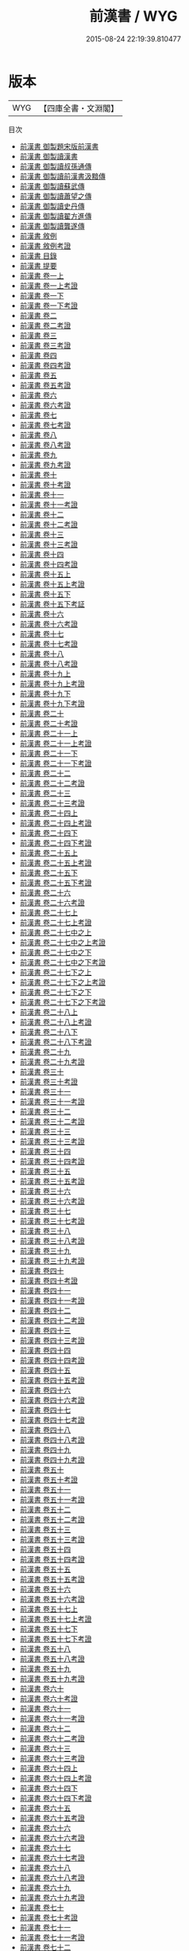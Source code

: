 #+TITLE: 前漢書 / WYG
#+DATE: 2015-08-24 22:19:39.810477
* 版本
 |       WYG|【四庫全書・文淵閣】|
目次
 - [[file:KR2a0007_000.txt::000-1a][前漢書 御製題宋版前漢書]]
 - [[file:KR2a0007_000.txt::000-2a][前漢書 御製讀漢書]]
 - [[file:KR2a0007_000.txt::000-3a][前漢書 御製讀叔孫通傳]]
 - [[file:KR2a0007_000.txt::000-4a][前漢書 御製讀前漢書汲黯傳]]
 - [[file:KR2a0007_000.txt::000-5a][前漢書 御製讀蘇武傳]]
 - [[file:KR2a0007_000.txt::000-6a][前漢書 御製讀蕭望之傳]]
 - [[file:KR2a0007_000.txt::000-7a][前漢書 御製讀史丹傳]]
 - [[file:KR2a0007_000.txt::000-8a][前漢書 御製讀翟方進傳]]
 - [[file:KR2a0007_000.txt::000-9a][前漢書 御製讀龔遂傳]]
 - [[file:KR2a0007_000.txt::000-10a][前漢書 敘例]]
 - [[file:KR2a0007_000.txt::000-17a][前漢書 敘例考證]]
 - [[file:KR2a0007_000.txt::000-19a][前漢書 目錄]]
 - [[file:KR2a0007_000.txt::000-48a][前漢書 提要]]
 - [[file:KR2a0007_001.txt::001-1a][前漢書 卷一上]]
 - [[file:KR2a0007_001.txt::001-42a][前漢書 卷一上考證]]
 - [[file:KR2a0007_001.txt::001-48a][前漢書 卷一下]]
 - [[file:KR2a0007_001.txt::001-79a][前漢書 卷一下考證]]
 - [[file:KR2a0007_002.txt::002-1a][前漢書 卷二]]
 - [[file:KR2a0007_002.txt::002-8a][前漢書 卷二考證]]
 - [[file:KR2a0007_003.txt::003-1a][前漢書 卷三]]
 - [[file:KR2a0007_003.txt::003-10a][前漢書 卷三考證]]
 - [[file:KR2a0007_004.txt::004-1a][前漢書 卷四]]
 - [[file:KR2a0007_004.txt::004-27a][前漢書 卷四考證]]
 - [[file:KR2a0007_005.txt::005-1a][前漢書 卷五]]
 - [[file:KR2a0007_005.txt::005-14a][前漢書 卷五考證]]
 - [[file:KR2a0007_006.txt::006-1a][前漢書 卷六]]
 - [[file:KR2a0007_006.txt::006-44a][前漢書 卷六考證]]
 - [[file:KR2a0007_007.txt::007-1a][前漢書 卷七]]
 - [[file:KR2a0007_007.txt::007-14a][前漢書 卷七考證]]
 - [[file:KR2a0007_008.txt::008-1a][前漢書 卷八]]
 - [[file:KR2a0007_008.txt::008-33a][前漢書 卷八考證]]
 - [[file:KR2a0007_009.txt::009-1a][前漢書 卷九]]
 - [[file:KR2a0007_009.txt::009-19a][前漢書 卷九考證]]
 - [[file:KR2a0007_010.txt::010-1a][前漢書 卷十]]
 - [[file:KR2a0007_010.txt::010-22a][前漢書 卷十考證]]
 - [[file:KR2a0007_011.txt::011-1a][前漢書 卷十一]]
 - [[file:KR2a0007_011.txt::011-11a][前漢書 卷十一考證]]
 - [[file:KR2a0007_012.txt::012-1a][前漢書 卷十二]]
 - [[file:KR2a0007_012.txt::012-13a][前漢書 卷十二考證]]
 - [[file:KR2a0007_013.txt::013-1a][前漢書 卷十三]]
 - [[file:KR2a0007_013.txt::013-21a][前漢書 卷十三考證]]
 - [[file:KR2a0007_014.txt::014-1a][前漢書 卷十四]]
 - [[file:KR2a0007_014.txt::014-28a][前漢書 卷十四考證]]
 - [[file:KR2a0007_015.txt::015-1a][前漢書 卷十五上]]
 - [[file:KR2a0007_015.txt::015-60a][前漢書 卷十五上考證]]
 - [[file:KR2a0007_015.txt::015-62a][前漢書 卷十五下]]
 - [[file:KR2a0007_015.txt::015-120a][前漢書 卷十五下考証]]
 - [[file:KR2a0007_016.txt::016-1a][前漢書 卷十六]]
 - [[file:KR2a0007_016.txt::016-73a][前漢書 卷十六考證]]
 - [[file:KR2a0007_017.txt::017-1a][前漢書 卷十七]]
 - [[file:KR2a0007_017.txt::017-35a][前漢書 卷十七考證]]
 - [[file:KR2a0007_018.txt::018-1a][前漢書 卷十八]]
 - [[file:KR2a0007_018.txt::018-35a][前漢書 卷十八考證]]
 - [[file:KR2a0007_019.txt::019-1a][前漢書 卷十九上]]
 - [[file:KR2a0007_019.txt::019-23a][前漢書 卷十九上考證]]
 - [[file:KR2a0007_019.txt::019-28a][前漢書 卷十九下]]
 - [[file:KR2a0007_019.txt::019-100a][前漢書 卷十九下考證]]
 - [[file:KR2a0007_020.txt::020-1a][前漢書 卷二十]]
 - [[file:KR2a0007_020.txt::020-88a][前漢書 卷二十考證]]
 - [[file:KR2a0007_021.txt::021-1a][前漢書 卷二十一上]]
 - [[file:KR2a0007_021.txt::021-34a][前漢書 卷二十一上考證]]
 - [[file:KR2a0007_021.txt::021-41a][前漢書 卷二十一下]]
 - [[file:KR2a0007_021.txt::021-80a][前漢書 卷二十一下考證]]
 - [[file:KR2a0007_022.txt::022-1a][前漢書 卷二十二]]
 - [[file:KR2a0007_022.txt::022-42a][前漢書 卷二十二考證]]
 - [[file:KR2a0007_023.txt::023-1a][前漢書 卷二十三]]
 - [[file:KR2a0007_023.txt::023-31a][前漢書 卷二十三考證]]
 - [[file:KR2a0007_024.txt::024-1a][前漢書 卷二十四上]]
 - [[file:KR2a0007_024.txt::024-26a][前漢書 卷二十四上考證]]
 - [[file:KR2a0007_024.txt::024-31a][前漢書 卷二十四下]]
 - [[file:KR2a0007_024.txt::024-64a][前漢書 卷二十四下考證]]
 - [[file:KR2a0007_025.txt::025-1a][前漢書 卷二十五上]]
 - [[file:KR2a0007_025.txt::025-43a][前漢書 卷二十五上考證]]
 - [[file:KR2a0007_025.txt::025-50a][前漢書 卷二十五下]]
 - [[file:KR2a0007_025.txt::025-79a][前漢書 卷二十五下考證]]
 - [[file:KR2a0007_026.txt::026-1a][前漢書 卷二十六]]
 - [[file:KR2a0007_026.txt::026-44a][前漢書 卷二十六考證]]
 - [[file:KR2a0007_027.txt::027-1a][前漢書 卷二十七上]]
 - [[file:KR2a0007_027.txt::027-31a][前漢書 卷二十七上考證]]
 - [[file:KR2a0007_027.txt::027-33a][前漢書 卷二十七中之上]]
 - [[file:KR2a0007_027.txt::027-76a][前漢書 卷二十七中之上考證]]
 - [[file:KR2a0007_027.txt::027-78a][前漢書 卷二十七中之下]]
 - [[file:KR2a0007_027.txt::027-109a][前漢書 卷二十七中之下考證]]
 - [[file:KR2a0007_027.txt::027-110a][前漢書 卷二十七下之上]]
 - [[file:KR2a0007_027.txt::027-143a][前漢書 卷二十七下之上考證]]
 - [[file:KR2a0007_027.txt::027-144a][前漢書 卷二十七下之下]]
 - [[file:KR2a0007_027.txt::027-181a][前漢書 卷二十七下之下考證]]
 - [[file:KR2a0007_028.txt::028-1a][前漢書 卷二十八上]]
 - [[file:KR2a0007_028.txt::028-56a][前漢書 卷二十八上考證]]
 - [[file:KR2a0007_028.txt::028-65a][前漢書 卷二十八下]]
 - [[file:KR2a0007_028.txt::028-115a][前漢書 卷二十八下考證]]
 - [[file:KR2a0007_029.txt::029-1a][前漢書 卷二十九]]
 - [[file:KR2a0007_029.txt::029-23a][前漢書 卷二十九考證]]
 - [[file:KR2a0007_030.txt::030-1a][前漢書 卷三十]]
 - [[file:KR2a0007_030.txt::030-68a][前漢書 卷三十考證]]
 - [[file:KR2a0007_031.txt::031-1a][前漢書 卷三十一]]
 - [[file:KR2a0007_031.txt::031-38a][前漢書 卷三十一考證]]
 - [[file:KR2a0007_032.txt::032-1a][前漢書 卷三十二]]
 - [[file:KR2a0007_032.txt::032-14a][前漢書 卷三十二考證]]
 - [[file:KR2a0007_033.txt::033-1a][前漢書 卷三十三]]
 - [[file:KR2a0007_033.txt::033-14a][前漢書 卷三十三考證]]
 - [[file:KR2a0007_034.txt::034-1a][前漢書 卷三十四]]
 - [[file:KR2a0007_034.txt::034-34a][前漢書 卷三十四考證]]
 - [[file:KR2a0007_035.txt::035-1a][前漢書 卷三十五]]
 - [[file:KR2a0007_035.txt::035-20a][前漢書 卷三十五考證]]
 - [[file:KR2a0007_036.txt::036-1a][前漢書 卷三十六]]
 - [[file:KR2a0007_036.txt::036-49a][前漢書 卷三十六考證]]
 - [[file:KR2a0007_037.txt::037-1a][前漢書 卷三十七]]
 - [[file:KR2a0007_037.txt::037-10a][前漢書 卷三十七考證]]
 - [[file:KR2a0007_038.txt::038-1a][前漢書 卷三十八]]
 - [[file:KR2a0007_038.txt::038-16a][前漢書 卷三十八考證]]
 - [[file:KR2a0007_039.txt::039-1a][前漢書 卷三十九]]
 - [[file:KR2a0007_039.txt::039-17a][前漢書 卷三十九考證]]
 - [[file:KR2a0007_040.txt::040-1a][前漢書 卷四十]]
 - [[file:KR2a0007_040.txt::040-39a][前漢書 卷四十考證]]
 - [[file:KR2a0007_041.txt::041-1a][前漢書 卷四十一]]
 - [[file:KR2a0007_041.txt::041-22a][前漢書 卷四十一考證]]
 - [[file:KR2a0007_042.txt::042-1a][前漢書 卷四十二]]
 - [[file:KR2a0007_042.txt::042-11a][前漢書 卷四十二考證]]
 - [[file:KR2a0007_043.txt::043-1a][前漢書 卷四十三]]
 - [[file:KR2a0007_043.txt::043-24a][前漢書 卷四十三考證]]
 - [[file:KR2a0007_044.txt::044-1a][前漢書 卷四十四]]
 - [[file:KR2a0007_044.txt::044-22a][前漢書 卷四十四考證]]
 - [[file:KR2a0007_045.txt::045-1a][前漢書 卷四十五]]
 - [[file:KR2a0007_045.txt::045-29a][前漢書 卷四十五考證]]
 - [[file:KR2a0007_046.txt::046-1a][前漢書 卷四十六]]
 - [[file:KR2a0007_046.txt::046-12a][前漢書 卷四十六考證]]
 - [[file:KR2a0007_047.txt::047-1a][前漢書 卷四十七]]
 - [[file:KR2a0007_047.txt::047-13a][前漢書 卷四十七考證]]
 - [[file:KR2a0007_048.txt::048-1a][前漢書 卷四十八]]
 - [[file:KR2a0007_048.txt::048-39a][前漢書 卷四十八考證]]
 - [[file:KR2a0007_049.txt::049-1a][前漢書 卷四十九]]
 - [[file:KR2a0007_049.txt::049-33a][前漢書 卷四十九考證]]
 - [[file:KR2a0007_050.txt::050-1a][前漢書 卷五十]]
 - [[file:KR2a0007_050.txt::050-18a][前漢書 卷五十考證]]
 - [[file:KR2a0007_051.txt::051-1a][前漢書 卷五十一]]
 - [[file:KR2a0007_051.txt::051-41a][前漢書 卷五十一考證]]
 - [[file:KR2a0007_052.txt::052-1a][前漢書 卷五十二]]
 - [[file:KR2a0007_052.txt::052-28a][前漢書 卷五十二考證]]
 - [[file:KR2a0007_053.txt::053-1a][前漢書 卷五十三]]
 - [[file:KR2a0007_053.txt::053-25a][前漢書 卷五十三考證]]
 - [[file:KR2a0007_054.txt::054-1a][前漢書 卷五十四]]
 - [[file:KR2a0007_054.txt::054-30a][前漢書 卷五十四考證]]
 - [[file:KR2a0007_055.txt::055-1a][前漢書 卷五十五]]
 - [[file:KR2a0007_055.txt::055-23a][前漢書 卷五十五考證]]
 - [[file:KR2a0007_056.txt::056-1a][前漢書 卷五十六]]
 - [[file:KR2a0007_056.txt::056-30a][前漢書 卷五十六考證]]
 - [[file:KR2a0007_057.txt::057-1a][前漢書 卷五十七上]]
 - [[file:KR2a0007_057.txt::057-36a][前漢書 卷五十七上考證]]
 - [[file:KR2a0007_057.txt::057-38a][前漢書 卷五十七下]]
 - [[file:KR2a0007_057.txt::057-65a][前漢書 卷五十七下考證]]
 - [[file:KR2a0007_058.txt::058-1a][前漢書 卷五十八]]
 - [[file:KR2a0007_058.txt::058-20a][前漢書 卷五十八考證]]
 - [[file:KR2a0007_059.txt::059-1a][前漢書 卷五十九]]
 - [[file:KR2a0007_059.txt::059-19a][前漢書 卷五十九考證]]
 - [[file:KR2a0007_060.txt::060-1a][前漢書 卷六十]]
 - [[file:KR2a0007_060.txt::060-23a][前漢書 卷六十考證]]
 - [[file:KR2a0007_061.txt::061-1a][前漢書 卷六十一]]
 - [[file:KR2a0007_061.txt::061-18a][前漢書 卷六十一考證]]
 - [[file:KR2a0007_062.txt::062-1a][前漢書 卷六十二]]
 - [[file:KR2a0007_062.txt::062-30a][前漢書 卷六十二考證]]
 - [[file:KR2a0007_063.txt::063-1a][前漢書 卷六十三]]
 - [[file:KR2a0007_063.txt::063-28a][前漢書 卷六十三考證]]
 - [[file:KR2a0007_064.txt::064-1a][前漢書 卷六十四上]]
 - [[file:KR2a0007_064.txt::064-29a][前漢書 卷六十四上考證]]
 - [[file:KR2a0007_064.txt::064-32a][前漢書 卷六十四下]]
 - [[file:KR2a0007_064.txt::064-57a][前漢書 卷六十四下考證]]
 - [[file:KR2a0007_065.txt::065-1a][前漢書 卷六十五]]
 - [[file:KR2a0007_065.txt::065-30a][前漢書 卷六十五考證]]
 - [[file:KR2a0007_066.txt::066-1a][前漢書 卷六十六]]
 - [[file:KR2a0007_066.txt::066-26a][前漢書 卷六十六考證]]
 - [[file:KR2a0007_067.txt::067-1a][前漢書 卷六十七]]
 - [[file:KR2a0007_067.txt::067-21a][前漢書 卷六十七考證]]
 - [[file:KR2a0007_068.txt::068-1a][前漢書 卷六十八]]
 - [[file:KR2a0007_068.txt::068-34a][前漢書 卷六十八考證]]
 - [[file:KR2a0007_069.txt::069-1a][前漢書 卷六十九]]
 - [[file:KR2a0007_069.txt::069-28a][前漢書 卷六十九考證]]
 - [[file:KR2a0007_070.txt::070-1a][前漢書 卷七十]]
 - [[file:KR2a0007_070.txt::070-30a][前漢書 卷七十考證]]
 - [[file:KR2a0007_071.txt::071-1a][前漢書 卷七十一]]
 - [[file:KR2a0007_071.txt::071-19a][前漢書 卷七十一考證]]
 - [[file:KR2a0007_072.txt::072-1a][前漢書 卷七十二]]
 - [[file:KR2a0007_072.txt::072-39a][前漢書 卷七十二考證]]
 - [[file:KR2a0007_073.txt::073-1a][前漢書 卷七十三]]
 - [[file:KR2a0007_073.txt::073-30a][前漢書 卷七十三考證]]
 - [[file:KR2a0007_074.txt::074-1a][前漢書 卷七十四]]
 - [[file:KR2a0007_074.txt::074-20a][前漢書 卷七十四考證]]
 - [[file:KR2a0007_075.txt::075-1a][前漢書 卷七十五]]
 - [[file:KR2a0007_075.txt::075-41a][前漢書 卷七十五考證]]
 - [[file:KR2a0007_076.txt::076-1a][前漢書 卷七十六]]
 - [[file:KR2a0007_076.txt::076-41a][前漢書 卷七十六考證]]
 - [[file:KR2a0007_077.txt::077-1a][前漢書 卷七十七]]
 - [[file:KR2a0007_077.txt::077-25a][前漢書 卷七十七考證]]
 - [[file:KR2a0007_078.txt::078-1a][前漢書 卷七十八]]
 - [[file:KR2a0007_078.txt::078-22a][前漢書 卷七十八考證]]
 - [[file:KR2a0007_079.txt::079-1a][前漢書 卷七十九]]
 - [[file:KR2a0007_079.txt::079-16a][前漢書 卷七十九考證]]
 - [[file:KR2a0007_080.txt::080-1a][前漢書 卷八十]]
 - [[file:KR2a0007_080.txt::080-17a][前漢書 卷八十考證]]
 - [[file:KR2a0007_081.txt::081-1a][前漢書 卷八十一]]
 - [[file:KR2a0007_081.txt::081-36a][前漢書 卷八十一考證]]
 - [[file:KR2a0007_082.txt::082-1a][前漢書 卷八十二]]
 - [[file:KR2a0007_082.txt::082-15a][前漢書 卷八十二考證]]
 - [[file:KR2a0007_083.txt::083-1a][前漢書 卷八十三]]
 - [[file:KR2a0007_083.txt::083-26a][前漢書 卷八十三考證]]
 - [[file:KR2a0007_084.txt::084-1a][前漢書 卷八十四]]
 - [[file:KR2a0007_084.txt::084-29a][前漢書 卷八十四考證]]
 - [[file:KR2a0007_085.txt::085-1a][前漢書 卷八十五]]
 - [[file:KR2a0007_085.txt::085-33a][前漢書 卷八十五考證]]
 - [[file:KR2a0007_086.txt::086-1a][前漢書 卷八十六]]
 - [[file:KR2a0007_086.txt::086-31a][前漢書 卷八十六考證]]
 - [[file:KR2a0007_087.txt::087-1a][前漢書 卷八十七上]]
 - [[file:KR2a0007_087.txt::087-41a][前漢書 卷八十七上考證]]
 - [[file:KR2a0007_087.txt::087-43a][前漢書 卷八十七下]]
 - [[file:KR2a0007_087.txt::087-70a][前漢書 卷八十七下考證]]
 - [[file:KR2a0007_088.txt::088-1a][前漢書 卷八十八]]
 - [[file:KR2a0007_088.txt::088-35a][前漢書 卷八十八考證]]
 - [[file:KR2a0007_089.txt::089-1a][前漢書 卷八十九]]
 - [[file:KR2a0007_089.txt::089-20a][前漢書 卷八十九考證]]
 - [[file:KR2a0007_090.txt::090-1a][前漢書 卷九十]]
 - [[file:KR2a0007_090.txt::090-29a][前漢書 卷九十考證]]
 - [[file:KR2a0007_091.txt::091-1a][前漢書 卷九十一]]
 - [[file:KR2a0007_091.txt::091-16a][前漢書 卷九十一考證]]
 - [[file:KR2a0007_092.txt::092-1a][前漢書 卷九十二]]
 - [[file:KR2a0007_092.txt::092-22a][前漢書 卷九十二考證]]
 - [[file:KR2a0007_093.txt::093-1a][前漢書 卷九十三]]
 - [[file:KR2a0007_093.txt::093-21a][前漢書 卷九十三考證]]
 - [[file:KR2a0007_094.txt::094-1a][前漢書 卷九十四上]]
 - [[file:KR2a0007_094.txt::094-47a][前漢書 卷九十四上考證]]
 - [[file:KR2a0007_094.txt::094-50a][前漢書 卷九十四下]]
 - [[file:KR2a0007_094.txt::094-88a][前漢書 卷九十四下考證]]
 - [[file:KR2a0007_095.txt::095-1a][前漢書 卷九十五]]
 - [[file:KR2a0007_095.txt::095-29a][前漢書 卷九十五考證]]
 - [[file:KR2a0007_096.txt::096-1a][前漢書 卷九十六上]]
 - [[file:KR2a0007_096.txt::096-26a][前漢書 卷九十六上考證]]
 - [[file:KR2a0007_096.txt::096-29a][前漢書 卷九十六下]]
 - [[file:KR2a0007_096.txt::096-59a][前漢書 卷九十六下考證]]
 - [[file:KR2a0007_097.txt::097-1a][前漢書 卷九十七上]]
 - [[file:KR2a0007_097.txt::097-34a][前漢書 卷九十七上考證]]
 - [[file:KR2a0007_097.txt::097-35a][前漢書 卷九十七下]]
 - [[file:KR2a0007_097.txt::097-70a][前漢書 卷九十七下考證]]
 - [[file:KR2a0007_098.txt::098-1a][前漢書 卷九十八]]
 - [[file:KR2a0007_098.txt::098-24a][前漢書 卷九十八考證]]
 - [[file:KR2a0007_099.txt::099-1a][前漢書 卷九十九上]]
 - [[file:KR2a0007_099.txt::099-55a][前漢書 卷九十九上考證]]
 - [[file:KR2a0007_099.txt::099-58a][前漢書 卷九十九中]]
 - [[file:KR2a0007_099.txt::099-103a][前漢書 卷九十九中考證]]
 - [[file:KR2a0007_099.txt::099-104a][前漢書 卷九十九下]]
 - [[file:KR2a0007_099.txt::099-147a][前漢書 卷九十九下考證]]
 - [[file:KR2a0007_100.txt::100-1a][前漢書 卷一百上]]
 - [[file:KR2a0007_100.txt::100-34a][前漢書 卷一百上考證]]
 - [[file:KR2a0007_100.txt::100-37a][前漢書 卷一百下]]
 - [[file:KR2a0007_100.txt::100-68a][前漢書 卷一百下考證]]
 - [[file:KR2a0007_101.txt::101-1a][前漢書 考證跋語]]
